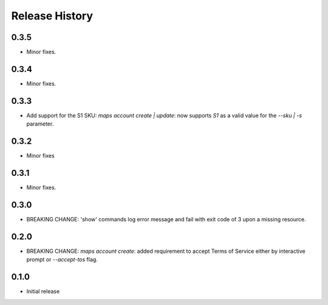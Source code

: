 .. :changelog:

Release History
===============

0.3.5
+++++
* Minor fixes.

0.3.4
+++++
* Minor fixes.

0.3.3
+++++
* Add support for the S1 SKU: `maps account create | update`: now supports `S1` as a valid value for the `--sku | -s` parameter.

0.3.2
+++++
* Minor fixes

0.3.1
+++++
* Minor fixes.

0.3.0
+++++
* BREAKING CHANGE: 'show' commands log error message and fail with exit code of 3 upon a missing resource.

0.2.0
+++++
* BREAKING CHANGE: `maps account create`: added requirement to accept Terms of Service either by interactive prompt or `--accept-tos` flag.

0.1.0
+++++
* Initial release